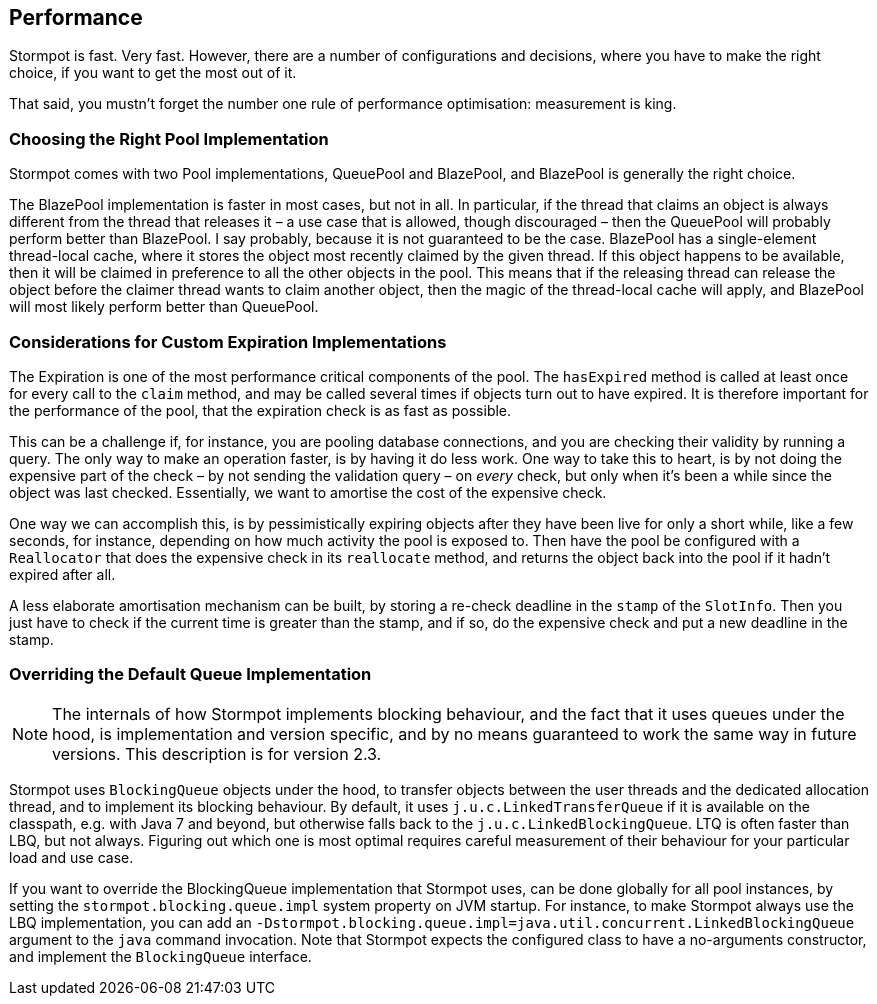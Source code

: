 == Performance

Stormpot is fast.
Very fast.
However, there are a number of configurations and decisions, where you have to make the right choice, if you want to get the most out of it.

That said, you mustn't forget the number one rule of performance optimisation: measurement is king.

=== Choosing the Right Pool Implementation

Stormpot comes with two Pool implementations, QueuePool and BlazePool, and BlazePool is generally the right choice.

The BlazePool implementation is faster in most cases, but not in all.
In particular, if the thread that claims an object is always different from the thread that releases it – a use case that is allowed, though discouraged – then the QueuePool will probably perform better than BlazePool.
I say probably, because it is not guaranteed to be the case.
BlazePool has a single-element thread-local cache, where it stores the object most recently claimed by the given thread.
If this object happens to be available, then it will be claimed in preference to all the other objects in the pool.
This means that if the releasing thread can release the object before the claimer thread wants to claim another object, then the magic of the thread-local cache will apply, and BlazePool will most likely perform better than QueuePool.

=== Considerations for Custom Expiration Implementations

The Expiration is one of the most performance critical components of the pool.
The `hasExpired` method is called at least once for every call to the `claim` method, and may be called several times if objects turn out to have expired.
It is therefore important for the performance of the pool, that the expiration check is as fast as possible.

This can be a challenge if, for instance, you are pooling database connections, and you are checking their validity by running a query.
The only way to make an operation faster, is by having it do less work.
One way to take this to heart, is by not doing the expensive part of the check – by not sending the validation query – on _every_ check, but only when it's been a while since the object was last checked.
Essentially, we want to amortise the cost of the expensive check.

One way we can accomplish this, is by pessimistically expiring objects after they have been live for only a short while, like a few seconds, for instance, depending on how much activity the pool is exposed to.
Then have the pool be configured with a `Reallocator` that does the expensive check in its `reallocate` method, and returns the object back into the pool if it hadn't expired after all.

A less elaborate amortisation mechanism can be built, by storing a re-check deadline in the `stamp` of the `SlotInfo`.
Then you just have to check if the current time is greater than the stamp, and if so, do the expensive check and put a new deadline in the stamp.

=== Overriding the Default Queue Implementation

NOTE: The internals of how Stormpot implements blocking behaviour, and the fact that it uses queues under the hood, is implementation and version specific, and by no means guaranteed to work the same way in future versions.
This description is for version 2.3.

Stormpot uses `BlockingQueue` objects under the hood, to transfer objects between the user threads and the dedicated allocation thread, and to implement its blocking behaviour.
By default, it uses `j.u.c.LinkedTransferQueue` if it is available on the classpath, e.g. with Java 7 and beyond, but otherwise falls back to the `j.u.c.LinkedBlockingQueue`.
LTQ is often faster than LBQ, but not always.
Figuring out which one is most optimal requires careful measurement of their behaviour for your particular load and use case.

If you want to override the BlockingQueue implementation that Stormpot uses, can be done globally for all pool instances, by setting the `stormpot.blocking.queue.impl` system property on JVM startup.
For instance, to make Stormpot always use the LBQ implementation, you can add an `-Dstormpot.blocking.queue.impl=java.util.concurrent.LinkedBlockingQueue` argument to the `java` command invocation.
Note that Stormpot expects the configured class to have a no-arguments constructor, and implement the `BlockingQueue` interface.
